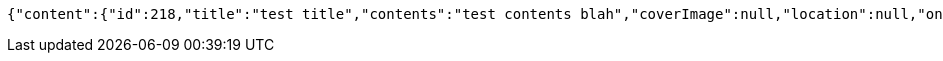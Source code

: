 [source,options="nowrap"]
----
{"content":{"id":218,"title":"test title","contents":"test contents blah","coverImage":null,"location":null,"onlineType":null,"meetStartAt":null,"meetEndAt":null,"createdAt":1510644723721,"updatedAt":1510644723721,"meetingStatus":"PUBLISHED","admins":[{"id":324,"name":"keesun","nickname":"keesun","imageUrl":null}],"topics":[],"attendees":[],"maxAttendees":0,"autoConfirm":false},"_links":{"meeting-view":{"href":"http://localhost:8080/api/meeting/218"}}}
----